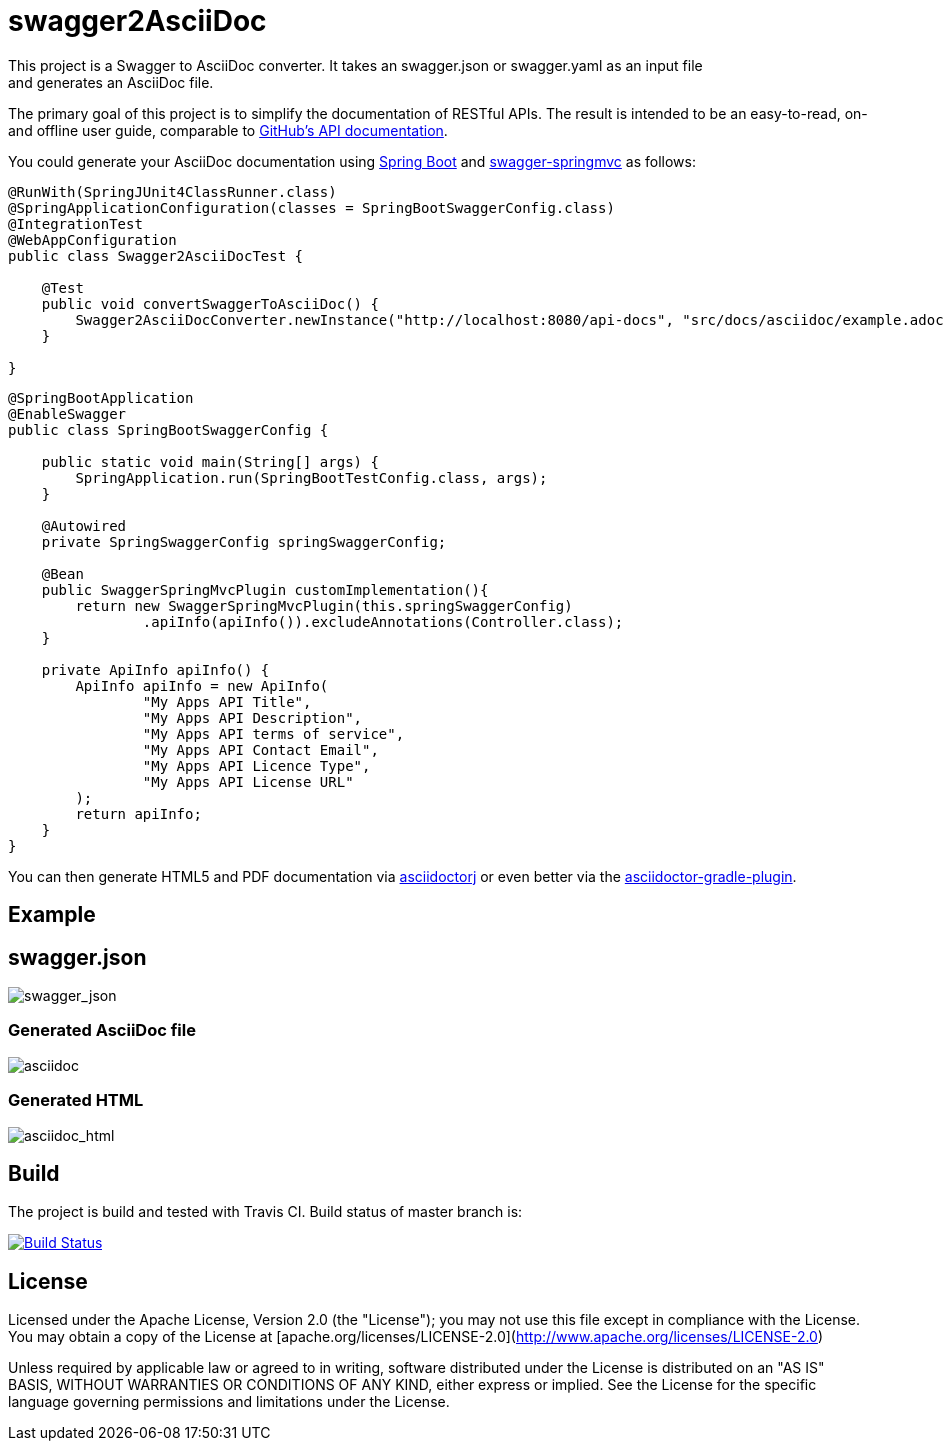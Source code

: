 = swagger2AsciiDoc
This project is a Swagger to AsciiDoc converter. It takes an swagger.json or swagger.yaml as an input file 
and generates an AsciiDoc file. 
The primary goal of this project is to simplify the documentation of RESTful APIs. The result is intended to 
be an easy-to-read, on- and offline user guide, comparable to https://developer.github.com/v3/[GitHub's API documentation].

You could generate your AsciiDoc documentation using https://github.com/spring-projects/spring-boot[Spring Boot] and https://github.com/martypitt/swagger-springmvc[swagger-springmvc] as follows:

[source,java]
----
@RunWith(SpringJUnit4ClassRunner.class)
@SpringApplicationConfiguration(classes = SpringBootSwaggerConfig.class)
@IntegrationTest
@WebAppConfiguration
public class Swagger2AsciiDocTest {

    @Test
    public void convertSwaggerToAsciiDoc() {
        Swagger2AsciiDocConverter.newInstance("http://localhost:8080/api-docs", "src/docs/asciidoc/example.adoc").convertSwagger2AsciiDoc();
    }

}
----

[source,java]
----
@SpringBootApplication
@EnableSwagger
public class SpringBootSwaggerConfig {

    public static void main(String[] args) {
        SpringApplication.run(SpringBootTestConfig.class, args);
    }

    @Autowired
    private SpringSwaggerConfig springSwaggerConfig;

    @Bean
    public SwaggerSpringMvcPlugin customImplementation(){
        return new SwaggerSpringMvcPlugin(this.springSwaggerConfig)
                .apiInfo(apiInfo()).excludeAnnotations(Controller.class);
    }

    private ApiInfo apiInfo() {
        ApiInfo apiInfo = new ApiInfo(
                "My Apps API Title",
                "My Apps API Description",
                "My Apps API terms of service",
                "My Apps API Contact Email",
                "My Apps API Licence Type",
                "My Apps API License URL"
        );
        return apiInfo;
    }
}
----

You can then generate HTML5 and PDF documentation via https://github.com/asciidoctor/asciidoctorj[asciidoctorj] or even better via the https://github.com/asciidoctor/asciidoctor-gradle-plugin[asciidoctor-gradle-plugin].

== Example
== swagger.json
image::https://github.com/RobWin/swagger2AsciiDoc/blob/master/images/swagger_json.PNG[swagger_json]

=== Generated AsciiDoc file
image::https://github.com/RobWin/swagger2AsciiDoc/blob/master/images/asciidoc.PNG[asciidoc]

=== Generated HTML
image::https://github.com/RobWin/swagger2AsciiDoc/blob/master/images/asciidoc_html.PNG[asciidoc_html]

== Build
The project is build and tested with Travis CI. Build status of master branch is:

image:https://travis-ci.org/RobWin/swagger2asciidoc.svg["Build Status", link="https://travis-ci.org/RobWin/swagger2asciidoc"]

== License
Licensed under the Apache License, Version 2.0 (the "License");
you may not use this file except in compliance with the License.
You may obtain a copy of the License at [apache.org/licenses/LICENSE-2.0](http://www.apache.org/licenses/LICENSE-2.0)

Unless required by applicable law or agreed to in writing, software
distributed under the License is distributed on an "AS IS" BASIS,
WITHOUT WARRANTIES OR CONDITIONS OF ANY KIND, either express or implied.
See the License for the specific language governing permissions and
limitations under the License.